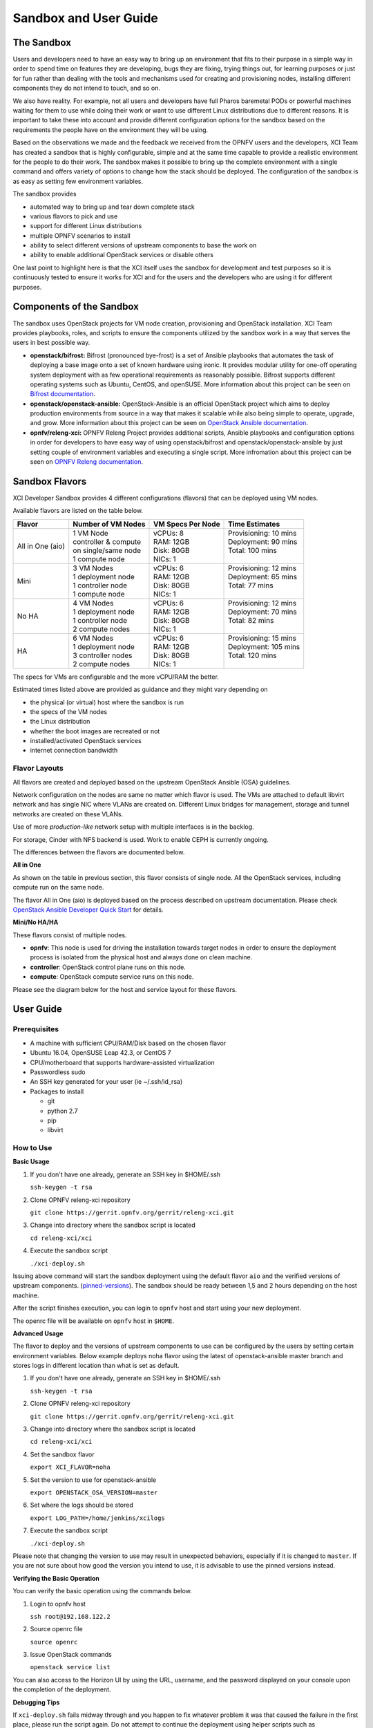 .. _xci-user-guide:

.. This work is licensed under a Creative Commons Attribution 4.0 International License.
.. SPDX-License-Identifier: CC-BY-4.0
.. (c) Fatih Degirmenci (fatih.degirmenci@ericsson.com)

======================
Sandbox and User Guide
======================

The Sandbox
===========

Users and developers need to have an easy way to bring up an environment that
fits to their purpose in a simple way in order to spend time on features they
are developing, bugs they are fixing, trying things out, for learning purposes
or just for fun rather than dealing with the tools and mechanisms used for
creating and provisioning nodes, installing different components they do not
intend to touch, and so on.

We also have reality. For example, not all users and developers have full Pharos
baremetal PODs or powerful machines waiting for them to use while doing their
work or want to use different Linux distributions due to different reasons.
It is important to take these into account and provide different configuration
options for the sandbox based on the requirements the people have on the
environment they will be using.

Based on the observations we made and the feedback we received from the OPNFV
users and the developers, XCI Team has created a sandbox that is highly
configurable, simple and at the same time capable to provide a realistic
environment for the people to do their work. The sandbox makes it possible to
bring up the complete environment with a single command and offers variety of
options to change how the stack should be deployed. The configuration of the
sandbox is as easy as setting few environment variables.

The sandbox provides

* automated way to bring up and tear down complete stack
* various flavors to pick and use
* support for different Linux distributions
* multiple OPNFV scenarios to install
* ability to select different versions of upstream components to base the work on
* ability to enable additional OpenStack services or disable others

One last point to highlight here is that the XCI itself uses the sandbox for
development and test purposes so it is continuously tested to ensure it works
for XCI and for the users and the developers who are using it for different
purposes.

Components of the Sandbox
===================================

The sandbox uses OpenStack projects for VM node creation, provisioning
and OpenStack installation. XCI Team provides playbooks, roles, and scripts
to ensure the components utilized by the sandbox work in a way that serves
the users in best possible way.

* **openstack/bifrost:** Bifrost (pronounced bye-frost) is a set of Ansible
  playbooks that automates the task of deploying a base image onto a set
  of known hardware using ironic. It provides modular utility for one-off
  operating system deployment with as few operational requirements as
  reasonably possible. Bifrost supports different operating systems such as
  Ubuntu, CentOS, and openSUSE.
  More information about this project can be seen on
  `Bifrost documentation <https://docs.openstack.org/developer/bifrost/>`_.

* **openstack/openstack-ansible:** OpenStack-Ansible is an official OpenStack
  project which aims to deploy production environments from source in a way
  that makes it scalable while also being simple to operate, upgrade, and grow.
  More information about this project can be seen on
  `OpenStack Ansible documentation <https://docs.openstack.org/developer/openstack-ansible/>`_.

* **opnfv/releng-xci:** OPNFV Releng Project provides additional scripts, Ansible
  playbooks and configuration options in order for developers to have easy
  way of using openstack/bifrost and openstack/openstack-ansible by just
  setting couple of environment variables and executing a single script.
  More infromation about this project can be seen on
  `OPNFV Releng documentation <https://wiki.opnfv.org/display/releng>`_.

Sandbox Flavors
===============

XCI Developer Sandbox provides 4 different configurations (flavors) that can be
deployed using VM nodes.

Available flavors are listed on the table below.

+------------------+------------------------+---------------------+-------------------------+
| Flavor           | Number of VM Nodes     | VM Specs Per Node   | Time Estimates          |
+==================+========================+=====================+=========================+
| All in One (aio) | | 1 VM Node            | | vCPUs: 8          | | Provisioning: 10 mins |
|                  | | controller & compute | | RAM: 12GB         | | Deployment: 90 mins   |
|                  | | on single/same node  | | Disk: 80GB        | | Total: 100 mins       |
|                  | | 1 compute node       | | NICs: 1           | |                       |
+------------------+------------------------+---------------------+-------------------------+
| Mini             | | 3 VM Nodes           | | vCPUs: 6          | | Provisioning: 12 mins |
|                  | | 1 deployment node    | | RAM: 12GB         | | Deployment: 65 mins   |
|                  | | 1 controller node    | | Disk: 80GB        | | Total: 77 mins        |
|                  | | 1 compute node       | | NICs: 1           | |                       |
+------------------+------------------------+---------------------+-------------------------+
| No HA            | | 4 VM Nodes           | | vCPUs: 6          | | Provisioning: 12 mins |
|                  | | 1 deployment node    | | RAM: 12GB         | | Deployment: 70 mins   |
|                  | | 1 controller node    | | Disk: 80GB        | | Total: 82 mins        |
|                  | | 2 compute nodes      | | NICs: 1           | |                       |
+------------------+------------------------+---------------------+-------------------------+
| HA               | | 6 VM Nodes           | | vCPUs: 6          | | Provisioning: 15 mins |
|                  | | 1 deployment node    | | RAM: 12GB         | | Deployment: 105 mins  |
|                  | | 3 controller nodes   | | Disk: 80GB        | | Total: 120 mins       |
|                  | | 2 compute nodes      | | NICs: 1           | |                       |
+------------------+------------------------+---------------------+-------------------------+


The specs for VMs are configurable and the more vCPU/RAM the better.

Estimated times listed above are provided as guidance and they might vary
depending on

* the physical (or virtual) host where the sandbox is run
* the specs of the VM nodes
* the Linux distribution
* whether the boot images are recreated or not
* installed/activated OpenStack services
* internet connection bandwidth

Flavor Layouts
--------------

All flavors are created and deployed based on the upstream OpenStack Ansible (OSA)
guidelines.

Network configuration on the nodes are same no matter which flavor is used.
The VMs are attached to default libvirt network and has single NIC where VLANs
are created on. Different Linux bridges for management, storage and tunnel
networks are created on these VLANs.

Use of more *production-like* network setup with multiple interfaces is in the
backlog.

For storage, Cinder with NFS backend is used. Work to enable CEPH is currently
ongoing.

The differences between the flavors are documented below.

**All in One**

As shown on the table in previous section, this flavor consists of single
node. All the OpenStack services, including compute run on the same node.

The flavor All in One (aio) is deployed based on the process described on
upstream documentation. Please check `OpenStack Ansible Developer Quick Start <https://docs.openstack.org/openstack-ansible/pike/contributor/quickstart-aio.html>`_ for details.

**Mini/No HA/HA**

These flavors consist of multiple nodes.

* **opnfv**: This node is used for driving the installation towards target nodes
  in order to ensure the deployment process is isolated from the physical host
  and always done on clean machine.
* **controller**: OpenStack control plane runs on this node.
* **compute**: OpenStack compute service runs on this node.

Please see the diagram below for the host and service layout for these
flavors.

.. image:: images/arch-layout-test.png
   :scale: 75 %

User Guide
==========

Prerequisites
-------------

* A machine with sufficient CPU/RAM/Disk based on the chosen flavor
* Ubuntu 16.04, OpenSUSE Leap 42.3, or CentOS 7
* CPU/motherboard that supports hardware-assisted virtualization
* Passwordless sudo
* An SSH key generated for your user (ie ~/.ssh/id_rsa)
* Packages to install

  * git
  * python 2.7
  * pip
  * libvirt

How to Use
----------

**Basic Usage**

1. If you don't have one already, generate an SSH key in $HOME/.ssh

   | ``ssh-keygen -t rsa``

2. Clone OPNFV releng-xci repository

   | ``git clone https://gerrit.opnfv.org/gerrit/releng-xci.git``

3. Change into directory where the sandbox script is located

   | ``cd releng-xci/xci``

4. Execute the sandbox script

   | ``./xci-deploy.sh``

Issuing above command will start the sandbox deployment using the default
flavor ``aio`` and the verified versions of upstream components.
(`pinned-versions <https://git.opnfv.org/releng-xci/tree/xci/config/pinned-versions>`_).
The sandbox should be ready between 1,5 and 2 hours depending on the host
machine.

After the script finishes execution, you can login to ``opnfv`` host and start
using your new deployment.

The openrc file will be available on ``opnfv`` host in ``$HOME``.

**Advanced Usage**

The flavor to deploy and the versions of upstream components to use can
be configured by the users  by setting certain environment variables.
Below example deploys noha flavor using the latest of openstack-ansible
master branch and stores logs in different location than what is set as
default.

1. If you don't have one already, generate an SSH key in $HOME/.ssh

   | ``ssh-keygen -t rsa``

2. Clone OPNFV releng-xci repository

   | ``git clone https://gerrit.opnfv.org/gerrit/releng-xci.git``

3. Change into directory where the sandbox script is located

   | ``cd releng-xci/xci``

4. Set the sandbox flavor

   | ``export XCI_FLAVOR=noha``

5. Set the version to use for openstack-ansible

   | ``export OPENSTACK_OSA_VERSION=master``

6. Set where the logs should be stored

   | ``export LOG_PATH=/home/jenkins/xcilogs``

7. Execute the sandbox script

   | ``./xci-deploy.sh``

Please note that changing the version to use may result in unexpected
behaviors, especially if it is changed to ``master``. If you are not
sure about how good the version you intend to use, it is advisable to
use the pinned versions instead.

**Verifying the Basic Operation**

You can verify the basic operation using the commands below.

1. Login to opnfv host

   | ``ssh root@192.168.122.2``

2. Source openrc file

   | ``source openrc``

3. Issue OpenStack commands

   | ``openstack service list``

You can also access to the Horizon UI by using the URL, username, and
the password displayed on your console upon the completion of the
deployment.

**Debugging Tips**

If ``xci-deploy.sh`` fails midway through and you happen to fix whatever
problem it was that caused the failure in the first place, please run
the script again. Do not attempt to continue the deployment using helper
scripts such as ``bifrost-provision.sh``.

Look at various logs in ``$LOG_PATH`` directory. (default one is /tmp/.xci-deploy-env/opnfv/logs)

Behind the Scenes
-----------------

Here are the steps that take place upon the execution of the sandbox script
``xci-deploy.sh``:

1. Sources environment variables in order to set things up properly.
2. Installs ansible on the host where sandbox script is executed.
3. Creates and provisions VM nodes based on the flavor chosen by the user.
4. Configures the host where the sandbox script is executed.
5. Configures the deployment host which the OpenStack installation will
   be driven from.
6. Configures the target hosts where OpenStack will be installed.
7. Configures the target hosts as controller(s) and compute(s) nodes.
8. Starts the OpenStack installation.

.. image:: images/xci-basic-flow.png
   :scale: 75 %

User Variables
--------------

All user variables can be set from command line by exporting them before
executing the script. The current user variables can be seen from
`user-vars <https://git.opnfv.org/releng-xci/tree/xci/config/user-vars>`_
file located in releng-xci repository.

The variables can also be set directly within the file before executing
the sandbox script. If you do this, you need to set ``$RELENG_DEV_PATH``
environment variable where the releng-xci repo is located on your host which
you modified the files in.

| ``export RELENG_DEV_PATH=/path/to/releng-xci/``

Pinned Versions
---------------

As explained earlier, the users can pick and choose which versions to use. If
you want to be on the safe side, you can use the pinned versions the sandbox
provides. They can be seen from
`pinned-versions <https://git.opnfv.org/releng-xci/tree/xci/config/pinned-versions>`_.

OPNFV runs periodic jobs against upstream projects openstack/bifrost and
openstack/openstack-ansible using latest on master branch, continuously
chasing upstream to find well working version.

Once a working version is identified, the versions of the upstream components
are then bumped in releng-xci repo.

Further Information
-------------------

If you intend to use the sandbox in more advanced ways or if you are developing
XCI itself or an OPNFV scenario, please refer to
:ref:`XCI Developer Guide <xci-developer-guide>`.

Limitations, Known Issues, and Improvements
===========================================

The complete list can be seen using `this link <https://jira.opnfv.org/issues/?filter=11616>`_.

Changelog
=========

Changelog can be seen using `this link <https://jira.opnfv.org/issues/?filter=11625>`_.

Testing
=======

Sandbox is continuously tested by OPNFV XCI to ensure the changes do not impact
users. In fact, OPNFV XCI itself uses the sandbox to ensure it is always in
working state..

Support
=======

OPNFV XCI issues are tracked on OPNFV JIRA Releng project. If you encounter
and issue or identify a bug, please submit an issue to JIRA using
`this link <https://jira.opnfv.org/projects/RELENG>`_. Please label the issue
you are submitting with ``xci`` label.

If you have questions or comments, you can ask them on ``#opnfv-pharos`` IRC
channel on Freenode.

References
==========

* `Bifrost Documentation <https://docs.openstack.org/bifrost/latest/>`_
* `OpenStack Ansible Documentation <https://docs.openstack.org/openstack-ansible/latest/>`_
* `OPNFV Releng Documentation <https://wiki.opnfv.org/display/releng>`_
